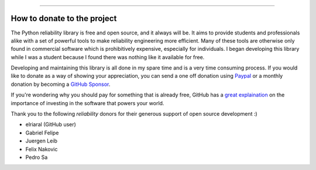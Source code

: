 .. image:: images/logo.png

-------------------------------------

How to donate to the project
''''''''''''''''''''''''''''

The Python reliability library is free and open source, and it always will be. It aims to provide students and professionals alike with a set of powerful tools to make reliability engineering more efficient. Many of these tools are otherwise only found in commercial software which is prohibitively expensive, especially for individuals. I began developing this library while I was a student because I found there was nothing like it available for free.

Developing and maintaining this library is all done in my spare time and is a very time consuming process. If you would like to donate as a way of showing your appreciation, you can send a one off donation using `Paypal <https://paypal.me/MatthewReid854?locale.x=en_AU>`_ or a monthly donation by becoming a `GitHub Sponsor <https://github.com/sponsors/MatthewReid854>`_.

If you're wondering why you should pay for something that is already free, GitHub has a `great explaination <https://github.com/sponsors>`_ on the importance of investing in the software that powers your world.

Thank you to the following `reliability` donors for their generous support of open source development :)

- elriaral (GitHub user)
- Gabriel Felipe
- Juergen Leib
- Felix Nakovic
- Pedro Sa
